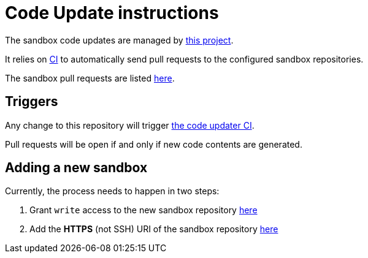 = Code Update instructions

The sandbox code updates are managed by https://github.com/neo4j-contrib/sandbox-code-updater[this project].

It relies on https://github.com/neo4j-contrib/sandbox-code-updater/actions[CI] to automatically send pull requests to the configured sandbox repositories.

The sandbox pull requests are listed https://github.com/pulls?q=is%3Aopen+is%3Apr+user%3Aneo4j-graph-examples+archived%3Afalse+[here].

== Triggers

Any change to this repository will trigger https://github.com/neo4j-contrib/sandbox-code-updater/actions[the code updater CI].

Pull requests will be open if and only if new code contents are generated.

== Adding a new sandbox

Currently, the process needs to happen in two steps:

. Grant `write` access to the new sandbox repository https://github.com/orgs/neo4j-graph-examples/teams/oss-build/repositories[here]
. Add the *HTTPS* (not SSH) URI of the sandbox repository https://github.com/neo4j-contrib/sandbox-code-updater/blob/main/src/main/resources/application.yml#L2[here]
